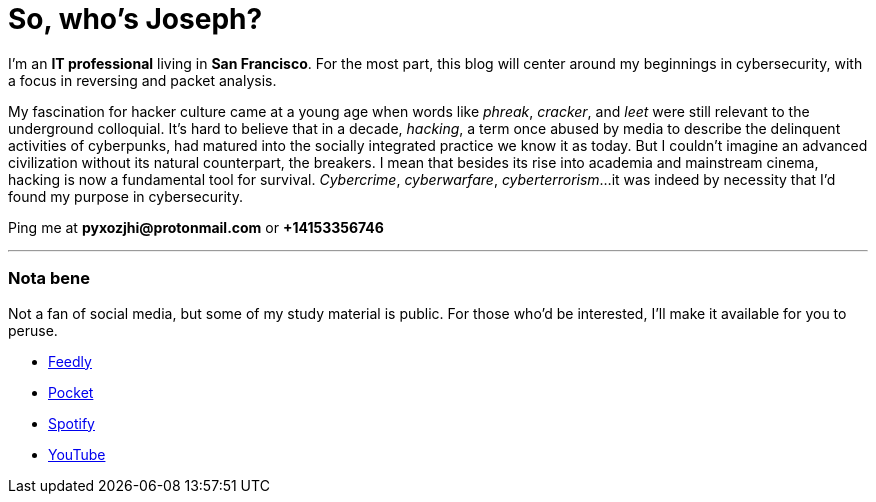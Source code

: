 = So, who's Joseph?
:hp-tags: personal, bio, contact

I'm an *IT professional* living in *San Francisco*. For the most part, this blog will center around my beginnings in cybersecurity, with a focus in reversing and packet analysis.

My fascination for hacker culture came at a young age when words like _phreak_, _cracker_, and _leet_ were still relevant to the underground colloquial. It's hard to believe that in a decade, _hacking_, a term once abused by media to describe the delinquent activities of cyberpunks, had matured into the socially integrated practice we know it as today. But I couldn't imagine an advanced civilization without its natural counterpart, the breakers. I mean that besides its rise into academia and mainstream cinema, hacking is now a fundamental tool for survival. _Cybercrime_, _cyberwarfare_, _cyberterrorism_...it was indeed by necessity that I'd found my purpose in cybersecurity.

Ping me at *pyxozjhi@protonmail.com* or *+14153356746*

---

### Nota bene

Not a fan of social media, but some of my study material is public. For those who'd be interested, I'll make it available for you to peruse.

* https://feedly.com/pyxozjhi[Feedly]
* http://sharedli.st/pyxozjhi[Pocket]
* https://open.spotify.com/user/pyxozjhi[Spotify]
* https://www.youtube.com/channel/UCM91hogdx5-YaC6x0KY5Bjw/playlists?view=52&sort=dd[YouTube]
